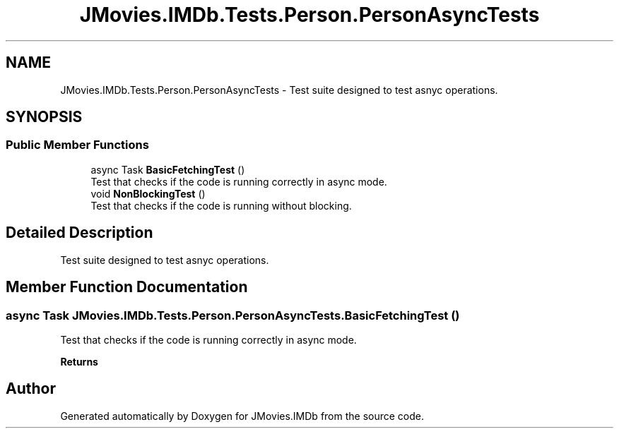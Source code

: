 .TH "JMovies.IMDb.Tests.Person.PersonAsyncTests" 3 "Tue Feb 14 2023" "JMovies.IMDb" \" -*- nroff -*-
.ad l
.nh
.SH NAME
JMovies.IMDb.Tests.Person.PersonAsyncTests \- Test suite designed to test asnyc operations\&.  

.SH SYNOPSIS
.br
.PP
.SS "Public Member Functions"

.in +1c
.ti -1c
.RI "async Task \fBBasicFetchingTest\fP ()"
.br
.RI "Test that checks if the code is running correctly in async mode\&. "
.ti -1c
.RI "void \fBNonBlockingTest\fP ()"
.br
.RI "Test that checks if the code is running without blocking\&. "
.in -1c
.SH "Detailed Description"
.PP 
Test suite designed to test asnyc operations\&. 
.SH "Member Function Documentation"
.PP 
.SS "async Task JMovies\&.IMDb\&.Tests\&.Person\&.PersonAsyncTests\&.BasicFetchingTest ()"

.PP
Test that checks if the code is running correctly in async mode\&. 
.PP
\fBReturns\fP
.RS 4

.RE
.PP


.SH "Author"
.PP 
Generated automatically by Doxygen for JMovies\&.IMDb from the source code\&.
